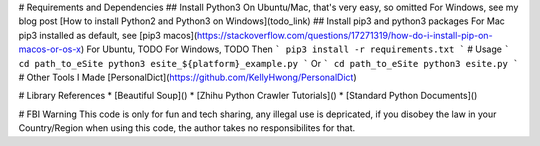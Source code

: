 # Requirements and Dependencies
## Install Python3
On Ubuntu/Mac, that's very easy, so omitted
For Windows, see my blog post [How to install Python2 and Python3 on Windows](todo_link)
## Install pip3 and python3 packages
For Mac pip3 installed as default, see [pip3 macos](https://stackoverflow.com/questions/17271319/how-do-i-install-pip-on-macos-or-os-x)
For Ubuntu, TODO
For Windows, TODO
Then
```
pip3 install -r requirements.txt
```
# Usage
```
cd path_to_eSite
python3 esite_${platform}_example.py
```
Or
```
cd path_to_eSite
python3 esite.py 
```
# Other Tools I Made
[PersonalDict](https://github.com/KellyHwong/PersonalDict)

# Library References
* [Beautiful Soup]()
* [Zhihu Python Crawler Tutorials]()
* [Standard Python Documents]()

# FBI Warning
This code is only for fun and tech sharing, any illegal use is depricated, if you disobey the law in your Country/Region when using this code, the author takes no responsibilites for that.
